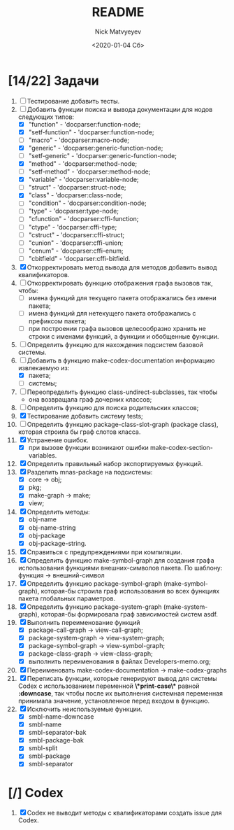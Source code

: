 #+OPTIONS: ':nil *:t -:t ::t <:t H:3 \n:nil ^:t arch:headline
#+OPTIONS: author:t broken-links:nil c:nil creator:nil
#+OPTIONS: d:(not "LOGBOOK") date:t e:t email:nil f:t inline:t num:t
#+OPTIONS: p:nil pri:nil prop:nil stat:t tags:t tasks:t tex:t
#+OPTIONS: timestamp:t title:t toc:t todo:t |:t
#+TITLE: README
#+DATE: <2020-01-04 Сб>
#+AUTHOR: Nick Matvyeyev
#+EMAIL: mnasoft@gmail.com>
#+LANGUAGE: en
#+SELECT_TAGS: export
#+EXCLUDE_TAGS: noexport
#+CREATOR: Emacs 26.3 (Org mode 9.1.9)

* [14/22] Задачи
1. [ ] Тестирование добавить тесты.
2. [-] Добавить функции поиска и вывода документации для нодов следующих типов:
   - [X] "function"      - 'docparser:function-node;
   - [X] "setf-function" - 'docparser:function-node;
   - [ ] "macro"         - 'docparser:macro-node;
   - [X] "generic"       - 'docparser:generic-function-node;
   - [ ] "setf-generic"  - 'docparser:generic-function-node;
   - [X] "method"        - 'docparser:method-node;
   - [ ] "setf-method"   - 'docparser:method-node;
   - [X] "variable"      - 'docparser:variable-node;
   - [ ] "struct"        - 'docparser:struct-node;
   - [X] "class"         - 'docparser:class-node;
   - [ ] "condition"     - 'docparser:condition-node;
   - [ ] "type"          - 'docparser:type-node;
   - [ ] "cfunction"     - 'docparser:cffi-function;
   - [ ] "ctype"         - 'docparser:cffi-type;
   - [ ] "cstruct"       - 'docparser:cffi-struct;
   - [ ] "cunion"        - 'docparser:cffi-union;
   - [ ] "cenum"         - 'docparser:cffi-enum;
   - [ ] "cbitfield"     - 'docparser:cffi-bitfield.
3. [X] Откорректировать метод вывода для методов добавить вывод квалификаторов.
4. [ ] Откорректировать функцию отображения графа вызовов так, чтобы:
   - [ ] имена функций для текущего пакета отображались без имени пакета;
   - [ ] имена функций для нетекущего пакета отображались с префиксом пакета;
   - [ ] при построении графа вызовов целесообразно хранить не строки с именами функций, а функции и обобщенные функции.
5. [ ] Определить функцию для нахождения подсистем базовой системы.
6. [-] Добавить в функцию make-codex-documentation информацию извлекаемую из:
   - [X] пакета;
   - [ ] системы;
7. [ ] Переопределить функцию class-undirect-subclasses, так чтобы
   - она возвращала граф дочерних классов;
8. [ ] Определить функцию для поиска родительских классов;
9. [X] Тестирование добавить систему tests;
10. [ ] Определить функцию package-class-slot-graph (package class), которая строила бы граф слотов класса.
11. [X] Устранение ошибок.
    - [X] при вызове функции возникают ошибки make-codex-section-variables.
12. [X] Определить правильный набор экспортируемых функций.
13. [X] Разделить mnas-package на подсистемы:
    - [X] core -> obj;
    - [X] pkg;
    - [X] make-graph -> make;
    - [X] view;
14. [X] Определить методы:
    - [X] obj-name
    - [X] obj-name-string
    - [X] obj-package
    - [X] obj-package-string.
15. [X] Справиться с предупреждениями при компиляции.
16. [X] Определить функцию make-symbol-graph для создания графа использования функциями внешних-символов пакета. По шаблону: функция -> внешний-символ
17. [X] Определить функцию package-symbol-graph (make-symbol-graph), которая-бы строила граф использования во всех функциях пакета глобальных параметров.
18. [X] Определить функцию package-system-graph (make-system-graph), которая-бы формировала граф зависимостей систем asdf.
19. [X] Выполнить переименование функций
    - [X] package-call-graph -> view-call-graph;
    - [X] package-system-graph -> view-system-graph;
    - [X] package-symbol-graph -> view-symbol-graph;
    - [X] package-class-graph -> view-class-graph;
    - [X] выполнить переименования в файлах Developers-memo.org;
20. [X] Переименовать make-codex-documentation -> make-codex-graphs
21. [X] Переписать функции, которые генерируют вывод для системы Codex с использованием переменной *\*print-case\** равной *:downcase*, так чтобы после их выполнения системная переменная принимала значение, установленное перед входом в функцию. 
22. [X] Исключить неиспользуемые функции.
    - [X] smbl-name-downcase
    - [X] smbl-name
    - [X] smbl-separator-bak
    - [X] smbl-package-bak
    - [X] smbl-split
    - [X] smbl-package
    - [X] smbl-separator

* [/] Codex
1. [X] Codex не выводит методы с квалификаторами создать issue для Codex.


